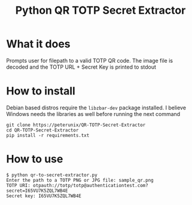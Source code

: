 #+TITLE: Python QR TOTP Secret Extractor

* What it does
Prompts user for filepath to a valid TOTP QR code. The image file is decoded and
the TOTP URL + Secret Key is printed to stdout

* How to install
Debian based distros require the ~libzbar-dev~ package installed. I believe
Windows needs the libraries as well before running the next command

#+begin_src shell
git clone https://peterunix/QR-TOTP-Secret-Extractor
cd QR-TOTP-Secret-Extractor
pip install -r requirements.txt
#+end_src

* How to use

#+begin_src shell
$ python qr-to-secret-extractor.py
Enter the path to a TOTP PNG or JPG file: sample_qr.png
TOTP URI: otpauth://totp/totp@authenticationtest.com?secret=I65VU7K5ZQL7WB4E
Secret key: I65VU7K5ZQL7WB4E
#+end_src

